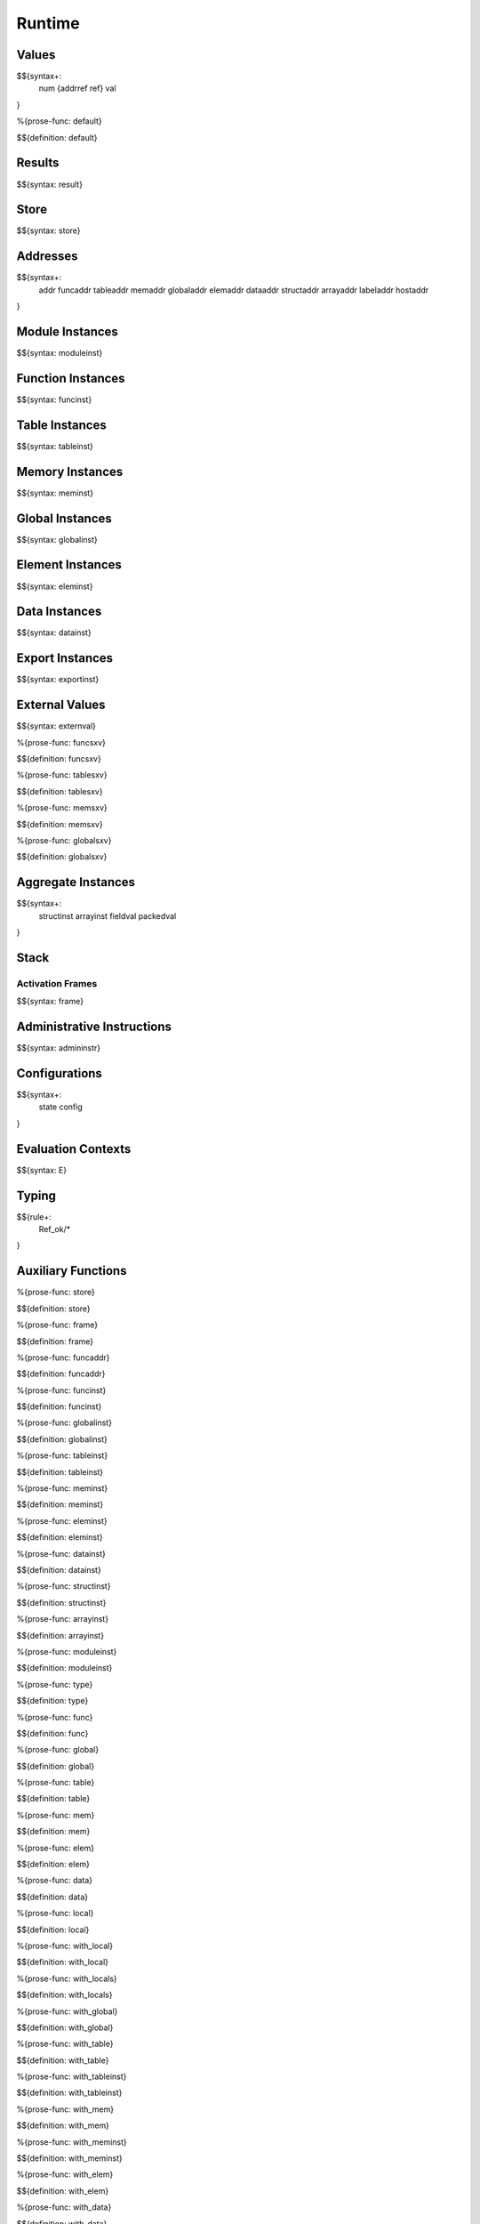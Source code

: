 .. _exec-runtime:

Runtime
-------

.. _exec-runtime-values:

Values
~~~~~~

.. _syntax-num:
.. _syntax-addrref:
.. _syntax-ref:
.. _syntax-val:

$${syntax+:
  num
  {addrref
  ref}
  val
}

.. _def-default:

%{prose-func: default}

\

$${definition: default}

.. _exec-runtime-results:

Results
~~~~~~~

.. _syntax-result:

$${syntax: result}

.. _syntax-store:
.. _exec-runtime-store:

Store
~~~~~

$${syntax: store}

.. _syntax-addr:
.. _syntax-funcaddr:
.. _syntax-tableaddr:
.. _syntax-memaddr:
.. _syntax-globaladdr:
.. _syntax-elemaddr:
.. _syntax-dataaddr:
.. _syntax-structaddr:
.. _syntax-arrayaddr:
.. _syntax-labeladdr:
.. _syntax-hostaddr:
.. _exec-runtime-addresses:

Addresses
~~~~~~~~~

$${syntax+:
  addr
  funcaddr
  tableaddr
  memaddr
  globaladdr
  elemaddr
  dataaddr
  structaddr
  arrayaddr
  labeladdr
  hostaddr
}

.. _syntax-moduleinst:
.. _exec-runtime-module-instances:

Module Instances
~~~~~~~~~~~~~~~~

$${syntax: moduleinst}

.. _syntax-funcinst:
.. _exec-runtime-function-instances:

Function Instances
~~~~~~~~~~~~~~~~~~

$${syntax: funcinst}

.. _syntax-tableinst:
.. _exec-runtime-table-instances:

Table Instances
~~~~~~~~~~~~~~~

$${syntax: tableinst}

.. _syntax-meminst:
.. _exec-runtime-memory-instances:

Memory Instances
~~~~~~~~~~~~~~~~

$${syntax: meminst}

.. _syntax-globalinst:
.. _exec-runtime-global-instances:

Global Instances
~~~~~~~~~~~~~~~~

$${syntax: globalinst}

.. _syntax-eleminst:
.. _exec-runtime-element-instances:

Element Instances
~~~~~~~~~~~~~~~~~

$${syntax: eleminst}

.. _syntax-datainst:
.. _exec-runtime-data-instances:

Data Instances
~~~~~~~~~~~~~~

$${syntax: datainst}

.. _syntax-exportinst:
.. _exec-runtime-export-instances:

Export Instances
~~~~~~~~~~~~~~~~

$${syntax: exportinst}

.. _syntax-externval:
.. _exec-runtime-external-values:

External Values
~~~~~~~~~~~~~~~

$${syntax: externval}

.. _def-funcsxv:

%{prose-func: funcsxv}

\

$${definition: funcsxv}

.. _def-tablesxv:

%{prose-func: tablesxv}

\

$${definition: tablesxv}

.. _def-memsxv:

%{prose-func: memsxv}

\

$${definition: memsxv}

.. _def-globalsxv:

%{prose-func: globalsxv}

\

$${definition: globalsxv}

.. _syntax-structinst:
.. _syntax-arrayinst:
.. _syntax-fieldval:
.. _syntax-packedval:
.. _exec-runtime-aggregate-instances:

Aggregate Instances
~~~~~~~~~~~~~~~~~~~

$${syntax+:
  structinst
  arrayinst
  fieldval
  packedval
}

.. _exec-runtime-stack:

Stack
~~~~~

.. _syntax-frame:

Activation Frames
.................

$${syntax: frame}

.. _syntax-admininstr:
.. _exec-runtime-administrative-instructions:

Administrative Instructions
~~~~~~~~~~~~~~~~~~~~~~~~~~~

$${syntax: admininstr}

.. _syntax-state:
.. _syntax-config:
.. _exec-runtime-configurations:

Configurations
~~~~~~~~~~~~~~

$${syntax+:
  state
  config
}

.. _syntax-E:
.. _exec-runtime-evaluation-contexts:

Evaluation Contexts
~~~~~~~~~~~~~~~~~~~

$${syntax: E}

.. _exec-runtime-typing:

Typing
~~~~~~

$${rule+:
  Ref_ok/*
}

.. _exec-runtime-auxiliary-functions:

Auxiliary Functions
~~~~~~~~~~~~~~~~~~~

.. _def-store:

%{prose-func: store}

\

$${definition: store}

.. _def-frame:

%{prose-func: frame}

\

$${definition: frame}

.. _def-funcaddr:

%{prose-func: funcaddr}

\

$${definition: funcaddr}

.. _def-funcinst:

%{prose-func: funcinst}

\

$${definition: funcinst}

.. _def-globalinst:

%{prose-func: globalinst}

\

$${definition: globalinst}

.. _def-tableinst:

%{prose-func: tableinst}

\

$${definition: tableinst}

.. _def-meminst:

%{prose-func: meminst}

\

$${definition: meminst}

.. _def-eleminst:

%{prose-func: eleminst}

\

$${definition: eleminst}

.. _def-datainst:

%{prose-func: datainst}

\

$${definition: datainst}

.. _def-structinst:

%{prose-func: structinst}

\

$${definition: structinst}

.. _def-arrayinst:

%{prose-func: arrayinst}

\

$${definition: arrayinst}

.. _def-moduleinst:

%{prose-func: moduleinst}

\

$${definition: moduleinst}

.. _def-type:

%{prose-func: type}

\

$${definition: type}

.. _def-func:

%{prose-func: func}

\

$${definition: func}

.. _def-global:

%{prose-func: global}

\

$${definition: global}

.. _def-table:

%{prose-func: table}

\

$${definition: table}

.. _def-mem:

%{prose-func: mem}

\

$${definition: mem}

.. _def-elem:

%{prose-func: elem}

\

$${definition: elem}

.. _def-data:

%{prose-func: data}

\

$${definition: data}

.. _def-local:

%{prose-func: local}

\

$${definition: local}

.. _def-with_local:

%{prose-func: with_local}

\

$${definition: with_local}

.. _def-with_locals:

%{prose-func: with_locals}

\

$${definition: with_locals}

.. _def-with_global:

%{prose-func: with_global}

\

$${definition: with_global}

.. _def-with_table:

%{prose-func: with_table}

\

$${definition: with_table}

.. _def-with_tableinst:

%{prose-func: with_tableinst}

\

$${definition: with_tableinst}

.. _def-with_mem:

%{prose-func: with_mem}

\

$${definition: with_mem}

.. _def-with_meminst:

%{prose-func: with_meminst}

\

$${definition: with_meminst}

.. _def-with_elem:

%{prose-func: with_elem}

\

$${definition: with_elem}

.. _def-with_data:

%{prose-func: with_data}

\

$${definition: with_data}

.. _def-with_array:

%{prose-func: with_array}

\

$${definition: with_array}

.. _def-with_struct:

%{prose-func: with_struct}

\

$${definition: with_struct}

.. _def-growtable:

%{prose-func: growtable}

\

$${definition: growtable}

.. _def-growmemory:

%{prose-func: growmemory}

\

$${definition: growmemory}
